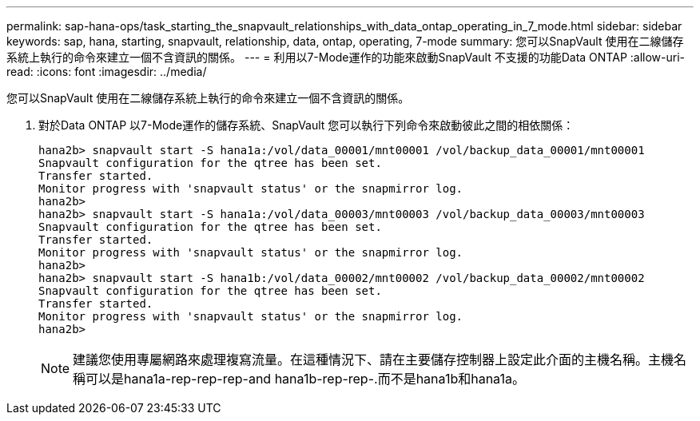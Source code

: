 ---
permalink: sap-hana-ops/task_starting_the_snapvault_relationships_with_data_ontap_operating_in_7_mode.html 
sidebar: sidebar 
keywords: sap, hana, starting, snapvault, relationship, data, ontap, operating, 7-mode 
summary: 您可以SnapVault 使用在二線儲存系統上執行的命令來建立一個不含資訊的關係。 
---
= 利用以7-Mode運作的功能來啟動SnapVault 不支援的功能Data ONTAP
:allow-uri-read: 
:icons: font
:imagesdir: ../media/


[role="lead"]
您可以SnapVault 使用在二線儲存系統上執行的命令來建立一個不含資訊的關係。

. 對於Data ONTAP 以7-Mode運作的儲存系統、SnapVault 您可以執行下列命令來啟動彼此之間的相依關係：
+
[listing]
----
hana2b> snapvault start -S hana1a:/vol/data_00001/mnt00001 /vol/backup_data_00001/mnt00001
Snapvault configuration for the qtree has been set.
Transfer started.
Monitor progress with 'snapvault status' or the snapmirror log.
hana2b>
hana2b> snapvault start -S hana1a:/vol/data_00003/mnt00003 /vol/backup_data_00003/mnt00003
Snapvault configuration for the qtree has been set.
Transfer started.
Monitor progress with 'snapvault status' or the snapmirror log.
hana2b>
hana2b> snapvault start -S hana1b:/vol/data_00002/mnt00002 /vol/backup_data_00002/mnt00002
Snapvault configuration for the qtree has been set.
Transfer started.
Monitor progress with 'snapvault status' or the snapmirror log.
hana2b>
----
+

NOTE: 建議您使用專屬網路來處理複寫流量。在這種情況下、請在主要儲存控制器上設定此介面的主機名稱。主機名稱可以是hana1a-rep-rep-rep-and hana1b-rep-rep-.而不是hana1b和hana1a。


